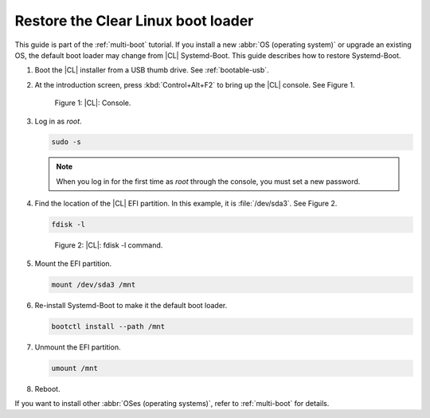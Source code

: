 .. _multi-boot-restore-bl:

Restore the Clear Linux boot loader
###################################

This guide is part of the :ref:`multi-boot` tutorial. If you install a new
:abbr:`OS (operating system)` or upgrade an existing OS, the default boot
loader may change from |CL| Systemd-Boot. This guide describes how to restore
Systemd-Boot.

#. Boot the |CL| installer from a USB thumb drive. See :ref:`bootable-usb`.

#. At the introduction screen, press :kbd:`Control+Alt+F2` to bring up the
   |CL| console. See Figure 1.

   .. figure:: figures/multi-boot-restore-bl-1.png

      Figure 1: |CL|: Console.

#. Log in as *root*.

   .. code-block:: bash

      sudo -s

   .. note::
      When you log in for the first time as *root* through the console, you must
      set a new password.

#. Find the location of the |CL| EFI partition. In this example, it is
   :file:`/dev/sda3`. See Figure 2.

   .. code-block:: bash

      fdisk -l

   .. figure:: figures/multi-boot-restore-bl-2.png

      Figure 2: |CL|: fdisk -l command.

#. Mount the EFI partition.

   .. code-block:: bash

      mount /dev/sda3 /mnt

#. Re-install Systemd-Boot to make it the default boot loader.

   .. code-block:: bash

      bootctl install --path /mnt

#. Unmount the EFI partition.

   .. code-block:: bash

      umount /mnt

#. Reboot.

If you want to install other :abbr:`OSes (operating systems)`, refer to
:ref:`multi-boot` for details.
